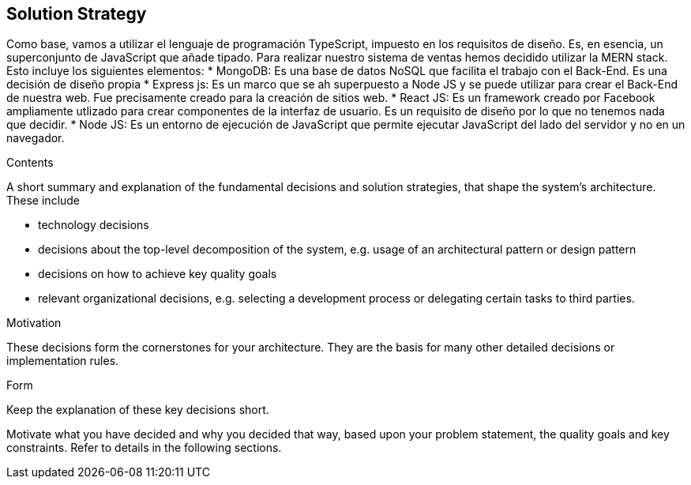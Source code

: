 [[section-solution-strategy]]
== Solution Strategy
Como base, vamos a utilizar el lenguaje de programación TypeScript, impuesto en los requisitos de diseño. Es, en esencia, un superconjunto de JavaScript que añade tipado. 
Para realizar nuestro sistema de ventas hemos decidido utilizar la MERN stack. Esto incluye los siguientes elementos:
* MongoDB: Es una base de datos NoSQL que facilita el trabajo con el Back-End. Es una decisión de diseño propia
* Express js: Es un marco que se ah superpuesto a Node JS y se puede utilizar para crear el Back-End de nuestra web. Fue precisamente creado
para la creación de sitios web.
* React JS: Es un framework creado por Facebook ampliamente utlizado para crear componentes de la interfaz de usuario. Es un requisito de diseño por lo que no tenemos
nada que decidir.
* Node JS: Es un entorno de ejecución de JavaScript que permite ejecutar JavaScript del lado del servidor y no en un navegador.


[role="arc42help"]
****
.Contents
A short summary and explanation of the fundamental decisions and solution strategies, that shape the system's architecture. These include

* technology decisions
* decisions about the top-level decomposition of the system, e.g. usage of an architectural pattern or design pattern
* decisions on how to achieve key quality goals
* relevant organizational decisions, e.g. selecting a development process or delegating certain tasks to third parties.

.Motivation
These decisions form the cornerstones for your architecture. They are the basis for many other detailed decisions or implementation rules.

.Form
Keep the explanation of these key decisions short.

Motivate what you have decided and why you decided that way,
based upon your problem statement, the quality goals and key constraints.
Refer to details in the following sections.
****
